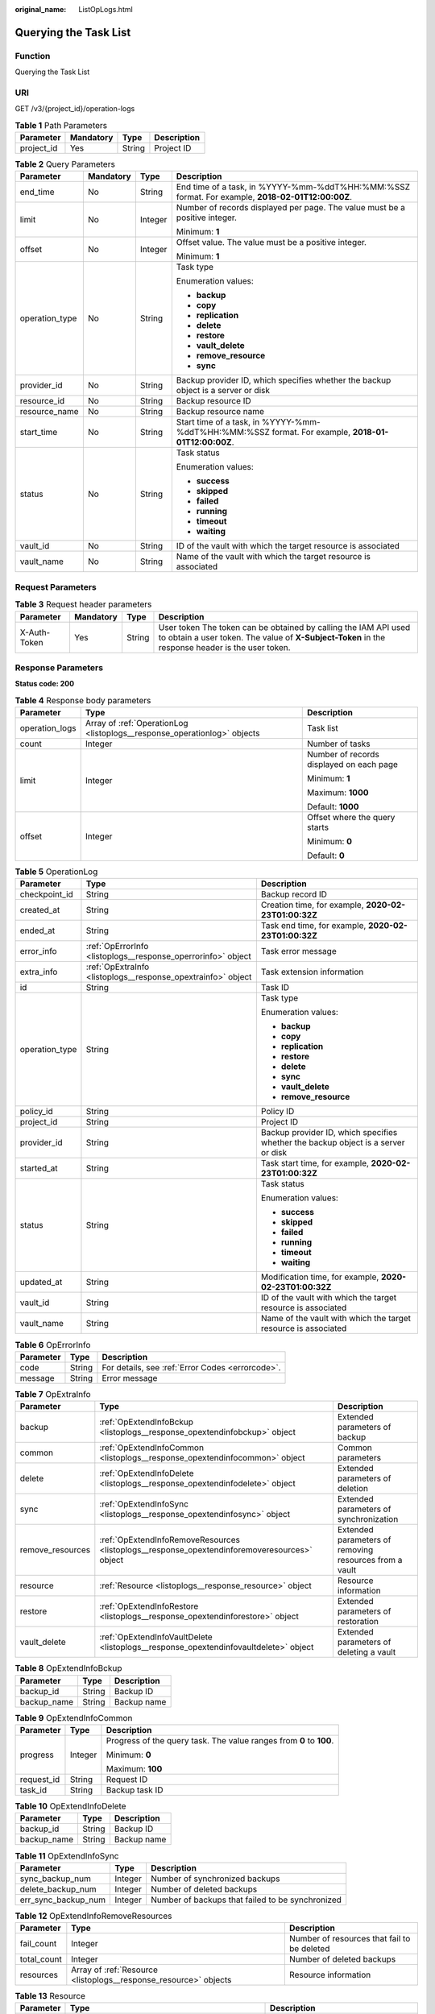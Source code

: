 :original_name: ListOpLogs.html

.. _ListOpLogs:

Querying the Task List
======================

Function
--------

Querying the Task List

URI
---

GET /v3/{project_id}/operation-logs

.. table:: **Table 1** Path Parameters

   ========== ========= ====== ===========
   Parameter  Mandatory Type   Description
   ========== ========= ====== ===========
   project_id Yes       String Project ID
   ========== ========= ====== ===========

.. table:: **Table 2** Query Parameters

   +-----------------+-----------------+-----------------+----------------------------------------------------------------------------------------------------+
   | Parameter       | Mandatory       | Type            | Description                                                                                        |
   +=================+=================+=================+====================================================================================================+
   | end_time        | No              | String          | End time of a task, in %YYYY-%mm-%ddT%HH:%MM:%SSZ format. For example, **2018-02-01T12:00:00Z**.   |
   +-----------------+-----------------+-----------------+----------------------------------------------------------------------------------------------------+
   | limit           | No              | Integer         | Number of records displayed per page. The value must be a positive integer.                        |
   |                 |                 |                 |                                                                                                    |
   |                 |                 |                 | Minimum: **1**                                                                                     |
   +-----------------+-----------------+-----------------+----------------------------------------------------------------------------------------------------+
   | offset          | No              | Integer         | Offset value. The value must be a positive integer.                                                |
   |                 |                 |                 |                                                                                                    |
   |                 |                 |                 | Minimum: **1**                                                                                     |
   +-----------------+-----------------+-----------------+----------------------------------------------------------------------------------------------------+
   | operation_type  | No              | String          | Task type                                                                                          |
   |                 |                 |                 |                                                                                                    |
   |                 |                 |                 | Enumeration values:                                                                                |
   |                 |                 |                 |                                                                                                    |
   |                 |                 |                 | -  **backup**                                                                                      |
   |                 |                 |                 |                                                                                                    |
   |                 |                 |                 | -  **copy**                                                                                        |
   |                 |                 |                 |                                                                                                    |
   |                 |                 |                 | -  **replication**                                                                                 |
   |                 |                 |                 |                                                                                                    |
   |                 |                 |                 | -  **delete**                                                                                      |
   |                 |                 |                 |                                                                                                    |
   |                 |                 |                 | -  **restore**                                                                                     |
   |                 |                 |                 |                                                                                                    |
   |                 |                 |                 | -  **vault_delete**                                                                                |
   |                 |                 |                 |                                                                                                    |
   |                 |                 |                 | -  **remove_resource**                                                                             |
   |                 |                 |                 |                                                                                                    |
   |                 |                 |                 | -  **sync**                                                                                        |
   +-----------------+-----------------+-----------------+----------------------------------------------------------------------------------------------------+
   | provider_id     | No              | String          | Backup provider ID, which specifies whether the backup object is a server or disk                  |
   +-----------------+-----------------+-----------------+----------------------------------------------------------------------------------------------------+
   | resource_id     | No              | String          | Backup resource ID                                                                                 |
   +-----------------+-----------------+-----------------+----------------------------------------------------------------------------------------------------+
   | resource_name   | No              | String          | Backup resource name                                                                               |
   +-----------------+-----------------+-----------------+----------------------------------------------------------------------------------------------------+
   | start_time      | No              | String          | Start time of a task, in %YYYY-%mm-%ddT%HH:%MM:%SSZ format. For example, **2018-01-01T12:00:00Z**. |
   +-----------------+-----------------+-----------------+----------------------------------------------------------------------------------------------------+
   | status          | No              | String          | Task status                                                                                        |
   |                 |                 |                 |                                                                                                    |
   |                 |                 |                 | Enumeration values:                                                                                |
   |                 |                 |                 |                                                                                                    |
   |                 |                 |                 | -  **success**                                                                                     |
   |                 |                 |                 |                                                                                                    |
   |                 |                 |                 | -  **skipped**                                                                                     |
   |                 |                 |                 |                                                                                                    |
   |                 |                 |                 | -  **failed**                                                                                      |
   |                 |                 |                 |                                                                                                    |
   |                 |                 |                 | -  **running**                                                                                     |
   |                 |                 |                 |                                                                                                    |
   |                 |                 |                 | -  **timeout**                                                                                     |
   |                 |                 |                 |                                                                                                    |
   |                 |                 |                 | -  **waiting**                                                                                     |
   +-----------------+-----------------+-----------------+----------------------------------------------------------------------------------------------------+
   | vault_id        | No              | String          | ID of the vault with which the target resource is associated                                       |
   +-----------------+-----------------+-----------------+----------------------------------------------------------------------------------------------------+
   | vault_name      | No              | String          | Name of the vault with which the target resource is associated                                     |
   +-----------------+-----------------+-----------------+----------------------------------------------------------------------------------------------------+

Request Parameters
------------------

.. table:: **Table 3** Request header parameters

   +--------------+-----------+--------+---------------------------------------------------------------------------------------------------------------------------------------------------------------------+
   | Parameter    | Mandatory | Type   | Description                                                                                                                                                         |
   +==============+===========+========+=====================================================================================================================================================================+
   | X-Auth-Token | Yes       | String | User token The token can be obtained by calling the IAM API used to obtain a user token. The value of **X-Subject-Token** in the response header is the user token. |
   +--------------+-----------+--------+---------------------------------------------------------------------------------------------------------------------------------------------------------------------+

Response Parameters
-------------------

**Status code: 200**

.. table:: **Table 4** Response body parameters

   +-----------------------+--------------------------------------------------------------------------+------------------------------------------+
   | Parameter             | Type                                                                     | Description                              |
   +=======================+==========================================================================+==========================================+
   | operation_logs        | Array of :ref:`OperationLog <listoplogs__response_operationlog>` objects | Task list                                |
   +-----------------------+--------------------------------------------------------------------------+------------------------------------------+
   | count                 | Integer                                                                  | Number of tasks                          |
   +-----------------------+--------------------------------------------------------------------------+------------------------------------------+
   | limit                 | Integer                                                                  | Number of records displayed on each page |
   |                       |                                                                          |                                          |
   |                       |                                                                          | Minimum: **1**                           |
   |                       |                                                                          |                                          |
   |                       |                                                                          | Maximum: **1000**                        |
   |                       |                                                                          |                                          |
   |                       |                                                                          | Default: **1000**                        |
   +-----------------------+--------------------------------------------------------------------------+------------------------------------------+
   | offset                | Integer                                                                  | Offset where the query starts            |
   |                       |                                                                          |                                          |
   |                       |                                                                          | Minimum: **0**                           |
   |                       |                                                                          |                                          |
   |                       |                                                                          | Default: **0**                           |
   +-----------------------+--------------------------------------------------------------------------+------------------------------------------+

.. _listoplogs__response_operationlog:

.. table:: **Table 5** OperationLog

   +-----------------------+--------------------------------------------------------------+-----------------------------------------------------------------------------------+
   | Parameter             | Type                                                         | Description                                                                       |
   +=======================+==============================================================+===================================================================================+
   | checkpoint_id         | String                                                       | Backup record ID                                                                  |
   +-----------------------+--------------------------------------------------------------+-----------------------------------------------------------------------------------+
   | created_at            | String                                                       | Creation time, for example, **2020-02-23T01:00:32Z**                              |
   +-----------------------+--------------------------------------------------------------+-----------------------------------------------------------------------------------+
   | ended_at              | String                                                       | Task end time, for example, **2020-02-23T01:00:32Z**                              |
   +-----------------------+--------------------------------------------------------------+-----------------------------------------------------------------------------------+
   | error_info            | :ref:`OpErrorInfo <listoplogs__response_operrorinfo>` object | Task error message                                                                |
   +-----------------------+--------------------------------------------------------------+-----------------------------------------------------------------------------------+
   | extra_info            | :ref:`OpExtraInfo <listoplogs__response_opextrainfo>` object | Task extension information                                                        |
   +-----------------------+--------------------------------------------------------------+-----------------------------------------------------------------------------------+
   | id                    | String                                                       | Task ID                                                                           |
   +-----------------------+--------------------------------------------------------------+-----------------------------------------------------------------------------------+
   | operation_type        | String                                                       | Task type                                                                         |
   |                       |                                                              |                                                                                   |
   |                       |                                                              | Enumeration values:                                                               |
   |                       |                                                              |                                                                                   |
   |                       |                                                              | -  **backup**                                                                     |
   |                       |                                                              |                                                                                   |
   |                       |                                                              | -  **copy**                                                                       |
   |                       |                                                              |                                                                                   |
   |                       |                                                              | -  **replication**                                                                |
   |                       |                                                              |                                                                                   |
   |                       |                                                              | -  **restore**                                                                    |
   |                       |                                                              |                                                                                   |
   |                       |                                                              | -  **delete**                                                                     |
   |                       |                                                              |                                                                                   |
   |                       |                                                              | -  **sync**                                                                       |
   |                       |                                                              |                                                                                   |
   |                       |                                                              | -  **vault_delete**                                                               |
   |                       |                                                              |                                                                                   |
   |                       |                                                              | -  **remove_resource**                                                            |
   +-----------------------+--------------------------------------------------------------+-----------------------------------------------------------------------------------+
   | policy_id             | String                                                       | Policy ID                                                                         |
   +-----------------------+--------------------------------------------------------------+-----------------------------------------------------------------------------------+
   | project_id            | String                                                       | Project ID                                                                        |
   +-----------------------+--------------------------------------------------------------+-----------------------------------------------------------------------------------+
   | provider_id           | String                                                       | Backup provider ID, which specifies whether the backup object is a server or disk |
   +-----------------------+--------------------------------------------------------------+-----------------------------------------------------------------------------------+
   | started_at            | String                                                       | Task start time, for example, **2020-02-23T01:00:32Z**                            |
   +-----------------------+--------------------------------------------------------------+-----------------------------------------------------------------------------------+
   | status                | String                                                       | Task status                                                                       |
   |                       |                                                              |                                                                                   |
   |                       |                                                              | Enumeration values:                                                               |
   |                       |                                                              |                                                                                   |
   |                       |                                                              | -  **success**                                                                    |
   |                       |                                                              |                                                                                   |
   |                       |                                                              | -  **skipped**                                                                    |
   |                       |                                                              |                                                                                   |
   |                       |                                                              | -  **failed**                                                                     |
   |                       |                                                              |                                                                                   |
   |                       |                                                              | -  **running**                                                                    |
   |                       |                                                              |                                                                                   |
   |                       |                                                              | -  **timeout**                                                                    |
   |                       |                                                              |                                                                                   |
   |                       |                                                              | -  **waiting**                                                                    |
   +-----------------------+--------------------------------------------------------------+-----------------------------------------------------------------------------------+
   | updated_at            | String                                                       | Modification time, for example, **2020-02-23T01:00:32Z**                          |
   +-----------------------+--------------------------------------------------------------+-----------------------------------------------------------------------------------+
   | vault_id              | String                                                       | ID of the vault with which the target resource is associated                      |
   +-----------------------+--------------------------------------------------------------+-----------------------------------------------------------------------------------+
   | vault_name            | String                                                       | Name of the vault with which the target resource is associated                    |
   +-----------------------+--------------------------------------------------------------+-----------------------------------------------------------------------------------+

.. _listoplogs__response_operrorinfo:

.. table:: **Table 6** OpErrorInfo

   ========= ====== ================================================
   Parameter Type   Description
   ========= ====== ================================================
   code      String For details, see :ref:`Error Codes <errorcode>`.
   message   String Error message
   ========= ====== ================================================

.. _listoplogs__response_opextrainfo:

.. table:: **Table 7** OpExtraInfo

   +------------------+----------------------------------------------------------------------------------------------+--------------------------------------------------------+
   | Parameter        | Type                                                                                         | Description                                            |
   +==================+==============================================================================================+========================================================+
   | backup           | :ref:`OpExtendInfoBckup <listoplogs__response_opextendinfobckup>` object                     | Extended parameters of backup                          |
   +------------------+----------------------------------------------------------------------------------------------+--------------------------------------------------------+
   | common           | :ref:`OpExtendInfoCommon <listoplogs__response_opextendinfocommon>` object                   | Common parameters                                      |
   +------------------+----------------------------------------------------------------------------------------------+--------------------------------------------------------+
   | delete           | :ref:`OpExtendInfoDelete <listoplogs__response_opextendinfodelete>` object                   | Extended parameters of deletion                        |
   +------------------+----------------------------------------------------------------------------------------------+--------------------------------------------------------+
   | sync             | :ref:`OpExtendInfoSync <listoplogs__response_opextendinfosync>` object                       | Extended parameters of synchronization                 |
   +------------------+----------------------------------------------------------------------------------------------+--------------------------------------------------------+
   | remove_resources | :ref:`OpExtendInfoRemoveResources <listoplogs__response_opextendinforemoveresources>` object | Extended parameters of removing resources from a vault |
   +------------------+----------------------------------------------------------------------------------------------+--------------------------------------------------------+
   | resource         | :ref:`Resource <listoplogs__response_resource>` object                                       | Resource information                                   |
   +------------------+----------------------------------------------------------------------------------------------+--------------------------------------------------------+
   | restore          | :ref:`OpExtendInfoRestore <listoplogs__response_opextendinforestore>` object                 | Extended parameters of restoration                     |
   +------------------+----------------------------------------------------------------------------------------------+--------------------------------------------------------+
   | vault_delete     | :ref:`OpExtendInfoVaultDelete <listoplogs__response_opextendinfovaultdelete>` object         | Extended parameters of deleting a vault                |
   +------------------+----------------------------------------------------------------------------------------------+--------------------------------------------------------+

.. _listoplogs__response_opextendinfobckup:

.. table:: **Table 8** OpExtendInfoBckup

   =========== ====== ===========
   Parameter   Type   Description
   =========== ====== ===========
   backup_id   String Backup ID
   backup_name String Backup name
   =========== ====== ===========

.. _listoplogs__response_opextendinfocommon:

.. table:: **Table 9** OpExtendInfoCommon

   +-----------------------+-----------------------+---------------------------------------------------------------------+
   | Parameter             | Type                  | Description                                                         |
   +=======================+=======================+=====================================================================+
   | progress              | Integer               | Progress of the query task. The value ranges from **0** to **100**. |
   |                       |                       |                                                                     |
   |                       |                       | Minimum: **0**                                                      |
   |                       |                       |                                                                     |
   |                       |                       | Maximum: **100**                                                    |
   +-----------------------+-----------------------+---------------------------------------------------------------------+
   | request_id            | String                | Request ID                                                          |
   +-----------------------+-----------------------+---------------------------------------------------------------------+
   | task_id               | String                | Backup task ID                                                      |
   +-----------------------+-----------------------+---------------------------------------------------------------------+

.. _listoplogs__response_opextendinfodelete:

.. table:: **Table 10** OpExtendInfoDelete

   =========== ====== ===========
   Parameter   Type   Description
   =========== ====== ===========
   backup_id   String Backup ID
   backup_name String Backup name
   =========== ====== ===========

.. _listoplogs__response_opextendinfosync:

.. table:: **Table 11** OpExtendInfoSync

   +---------------------+---------+--------------------------------------------------+
   | Parameter           | Type    | Description                                      |
   +=====================+=========+==================================================+
   | sync_backup_num     | Integer | Number of synchronized backups                   |
   +---------------------+---------+--------------------------------------------------+
   | delete_backup_num   | Integer | Number of deleted backups                        |
   +---------------------+---------+--------------------------------------------------+
   | err_sync_backup_num | Integer | Number of backups that failed to be synchronized |
   +---------------------+---------+--------------------------------------------------+

.. _listoplogs__response_opextendinforemoveresources:

.. table:: **Table 12** OpExtendInfoRemoveResources

   +-------------+------------------------------------------------------------------+---------------------------------------------+
   | Parameter   | Type                                                             | Description                                 |
   +=============+==================================================================+=============================================+
   | fail_count  | Integer                                                          | Number of resources that fail to be deleted |
   +-------------+------------------------------------------------------------------+---------------------------------------------+
   | total_count | Integer                                                          | Number of deleted backups                   |
   +-------------+------------------------------------------------------------------+---------------------------------------------+
   | resources   | Array of :ref:`Resource <listoplogs__response_resource>` objects | Resource information                        |
   +-------------+------------------------------------------------------------------+---------------------------------------------+

.. _listoplogs__response_resource:

.. table:: **Table 13** Resource

   +-----------------------+--------------------------------------------------------------------------+---------------------------------------------------------------------------------------------------+
   | Parameter             | Type                                                                     | Description                                                                                       |
   +=======================+==========================================================================+===================================================================================================+
   | extra_info            | :ref:`ResourceExtraInfo <listoplogs__response_resourceextrainfo>` object | Extra information of the resource                                                                 |
   +-----------------------+--------------------------------------------------------------------------+---------------------------------------------------------------------------------------------------+
   | id                    | String                                                                   | ID of the resource to be backed up                                                                |
   +-----------------------+--------------------------------------------------------------------------+---------------------------------------------------------------------------------------------------+
   | name                  | String                                                                   | Name of the resource to be backed up. The value consists of 0 to 255 characters.                  |
   |                       |                                                                          |                                                                                                   |
   |                       |                                                                          | Minimum: **0**                                                                                    |
   |                       |                                                                          |                                                                                                   |
   |                       |                                                                          | Maximum: **255**                                                                                  |
   +-----------------------+--------------------------------------------------------------------------+---------------------------------------------------------------------------------------------------+
   | type                  | String                                                                   | Type of the resource to be backed up, which can be **OS::Nova::Server** or **OS::Cinder::Volume** |
   +-----------------------+--------------------------------------------------------------------------+---------------------------------------------------------------------------------------------------+

.. _listoplogs__response_resourceextrainfo:

.. table:: **Table 14** ResourceExtraInfo

   +-----------------+------------------+---------------------------------------------------------------------------------------------------------------------------------------------------------------------------------------------------------------------------------------------------------------------------------------------+
   | Parameter       | Type             | Description                                                                                                                                                                                                                                                                                 |
   +=================+==================+=============================================================================================================================================================================================================================================================================================+
   | exclude_volumes | Array of strings | IDs of the disks that will not be backed up. This parameter is used when servers are added to a vault, which include all server disks. But some disks do not need to be backed up. Or in case that a server was previously added and some disks on this server do not need to be backed up. |
   +-----------------+------------------+---------------------------------------------------------------------------------------------------------------------------------------------------------------------------------------------------------------------------------------------------------------------------------------------+

.. _listoplogs__response_opextendinforestore:

.. table:: **Table 15** OpExtendInfoRestore

   ==================== ====== ===================================
   Parameter            Type   Description
   ==================== ====== ===================================
   backup_id            String Backup ID
   backup_name          String Backup name
   target_resource_id   String ID of the resource to be restored
   target_resource_name String Name of the resource to be restored
   ==================== ====== ===================================

.. _listoplogs__response_opextendinfovaultdelete:

.. table:: **Table 16** OpExtendInfoVaultDelete

   +-------------+---------+----------------------------------------------------------+
   | Parameter   | Type    | Description                                              |
   +=============+=========+==========================================================+
   | fail_count  | Integer | Number of resources that fail to be deleted in this task |
   +-------------+---------+----------------------------------------------------------+
   | total_count | Integer | Number of backups deleted in this task                   |
   +-------------+---------+----------------------------------------------------------+

**Status code: 404**

.. table:: **Table 17** Response body parameters

   +-----------------------+----------------------------------------------------------------------------+------------------------------------------+
   | Parameter             | Type                                                                       | Description                              |
   +=======================+============================================================================+==========================================+
   | operation_logs        | Array of :ref:`OperationLog <listoplogs__response_operationlog_1>` objects | Task list                                |
   +-----------------------+----------------------------------------------------------------------------+------------------------------------------+
   | count                 | Integer                                                                    | Number of tasks                          |
   +-----------------------+----------------------------------------------------------------------------+------------------------------------------+
   | limit                 | Integer                                                                    | Number of records displayed on each page |
   |                       |                                                                            |                                          |
   |                       |                                                                            | Minimum: **1**                           |
   |                       |                                                                            |                                          |
   |                       |                                                                            | Maximum: **1000**                        |
   |                       |                                                                            |                                          |
   |                       |                                                                            | Default: **1000**                        |
   +-----------------------+----------------------------------------------------------------------------+------------------------------------------+
   | offset                | Integer                                                                    | Offset where the query starts            |
   |                       |                                                                            |                                          |
   |                       |                                                                            | Minimum: **0**                           |
   |                       |                                                                            |                                          |
   |                       |                                                                            | Default: **0**                           |
   +-----------------------+----------------------------------------------------------------------------+------------------------------------------+

.. _listoplogs__response_operationlog_1:

.. table:: **Table 18** OperationLog

   +-----------------------+----------------------------------------------------------------+-----------------------------------------------------------------------------------+
   | Parameter             | Type                                                           | Description                                                                       |
   +=======================+================================================================+===================================================================================+
   | checkpoint_id         | String                                                         | Backup record ID                                                                  |
   +-----------------------+----------------------------------------------------------------+-----------------------------------------------------------------------------------+
   | created_at            | String                                                         | Creation time, for example, **2020-02-23T01:00:32Z**                              |
   +-----------------------+----------------------------------------------------------------+-----------------------------------------------------------------------------------+
   | ended_at              | String                                                         | Task end time, for example, **2020-02-23T01:00:32Z**                              |
   +-----------------------+----------------------------------------------------------------+-----------------------------------------------------------------------------------+
   | error_info            | :ref:`OpErrorInfo <listoplogs__response_operrorinfo_1>` object | Task error message                                                                |
   +-----------------------+----------------------------------------------------------------+-----------------------------------------------------------------------------------+
   | extra_info            | :ref:`OpExtraInfo <listoplogs__response_opextrainfo_1>` object | Task extension information                                                        |
   +-----------------------+----------------------------------------------------------------+-----------------------------------------------------------------------------------+
   | id                    | String                                                         | Task ID                                                                           |
   +-----------------------+----------------------------------------------------------------+-----------------------------------------------------------------------------------+
   | operation_type        | String                                                         | Task type                                                                         |
   |                       |                                                                |                                                                                   |
   |                       |                                                                | Enumeration values:                                                               |
   |                       |                                                                |                                                                                   |
   |                       |                                                                | -  **backup**                                                                     |
   |                       |                                                                |                                                                                   |
   |                       |                                                                | -  **copy**                                                                       |
   |                       |                                                                |                                                                                   |
   |                       |                                                                | -  **replication**                                                                |
   |                       |                                                                |                                                                                   |
   |                       |                                                                | -  **restore**                                                                    |
   |                       |                                                                |                                                                                   |
   |                       |                                                                | -  **delete**                                                                     |
   |                       |                                                                |                                                                                   |
   |                       |                                                                | -  **sync**                                                                       |
   |                       |                                                                |                                                                                   |
   |                       |                                                                | -  **vault_delete**                                                               |
   |                       |                                                                |                                                                                   |
   |                       |                                                                | -  **remove_resource**                                                            |
   +-----------------------+----------------------------------------------------------------+-----------------------------------------------------------------------------------+
   | policy_id             | String                                                         | Policy ID                                                                         |
   +-----------------------+----------------------------------------------------------------+-----------------------------------------------------------------------------------+
   | project_id            | String                                                         | Project ID                                                                        |
   +-----------------------+----------------------------------------------------------------+-----------------------------------------------------------------------------------+
   | provider_id           | String                                                         | Backup provider ID, which specifies whether the backup object is a server or disk |
   +-----------------------+----------------------------------------------------------------+-----------------------------------------------------------------------------------+
   | started_at            | String                                                         | Task start time, for example, **2020-02-23T01:00:32Z**                            |
   +-----------------------+----------------------------------------------------------------+-----------------------------------------------------------------------------------+
   | status                | String                                                         | Task status                                                                       |
   |                       |                                                                |                                                                                   |
   |                       |                                                                | Enumeration values:                                                               |
   |                       |                                                                |                                                                                   |
   |                       |                                                                | -  **success**                                                                    |
   |                       |                                                                |                                                                                   |
   |                       |                                                                | -  **skipped**                                                                    |
   |                       |                                                                |                                                                                   |
   |                       |                                                                | -  **failed**                                                                     |
   |                       |                                                                |                                                                                   |
   |                       |                                                                | -  **running**                                                                    |
   |                       |                                                                |                                                                                   |
   |                       |                                                                | -  **timeout**                                                                    |
   |                       |                                                                |                                                                                   |
   |                       |                                                                | -  **waiting**                                                                    |
   +-----------------------+----------------------------------------------------------------+-----------------------------------------------------------------------------------+
   | updated_at            | String                                                         | Modification time, for example, **2020-02-23T01:00:32Z**                          |
   +-----------------------+----------------------------------------------------------------+-----------------------------------------------------------------------------------+
   | vault_id              | String                                                         | ID of the vault with which the target resource is associated                      |
   +-----------------------+----------------------------------------------------------------+-----------------------------------------------------------------------------------+
   | vault_name            | String                                                         | Name of the vault with which the target resource is associated                    |
   +-----------------------+----------------------------------------------------------------+-----------------------------------------------------------------------------------+

.. _listoplogs__response_operrorinfo_1:

.. table:: **Table 19** OpErrorInfo

   ========= ====== ================================================
   Parameter Type   Description
   ========= ====== ================================================
   code      String For details, see :ref:`Error Codes <errorcode>`.
   message   String Error message
   ========= ====== ================================================

.. _listoplogs__response_opextrainfo_1:

.. table:: **Table 20** OpExtraInfo

   +------------------+------------------------------------------------------------------------------------------------+--------------------------------------------------------+
   | Parameter        | Type                                                                                           | Description                                            |
   +==================+================================================================================================+========================================================+
   | backup           | :ref:`OpExtendInfoBckup <listoplogs__response_opextendinfobckup_1>` object                     | Extended parameters of backup                          |
   +------------------+------------------------------------------------------------------------------------------------+--------------------------------------------------------+
   | common           | :ref:`OpExtendInfoCommon <listoplogs__response_opextendinfocommon_1>` object                   | Common parameters                                      |
   +------------------+------------------------------------------------------------------------------------------------+--------------------------------------------------------+
   | delete           | :ref:`OpExtendInfoDelete <listoplogs__response_opextendinfodelete_1>` object                   | Extended parameters of deletion                        |
   +------------------+------------------------------------------------------------------------------------------------+--------------------------------------------------------+
   | sync             | :ref:`OpExtendInfoSync <listoplogs__response_opextendinfosync_1>` object                       | Extended parameters of synchronization                 |
   +------------------+------------------------------------------------------------------------------------------------+--------------------------------------------------------+
   | remove_resources | :ref:`OpExtendInfoRemoveResources <listoplogs__response_opextendinforemoveresources_1>` object | Extended parameters of removing resources from a vault |
   +------------------+------------------------------------------------------------------------------------------------+--------------------------------------------------------+
   | resource         | :ref:`Resource <listoplogs__response_resource_1>` object                                       | Resource information                                   |
   +------------------+------------------------------------------------------------------------------------------------+--------------------------------------------------------+
   | restore          | :ref:`OpExtendInfoRestore <listoplogs__response_opextendinforestore_1>` object                 | Extended parameters of restoration                     |
   +------------------+------------------------------------------------------------------------------------------------+--------------------------------------------------------+
   | vault_delete     | :ref:`OpExtendInfoVaultDelete <listoplogs__response_opextendinfovaultdelete_1>` object         | Extended parameters of deleting a vault                |
   +------------------+------------------------------------------------------------------------------------------------+--------------------------------------------------------+

.. _listoplogs__response_opextendinfobckup_1:

.. table:: **Table 21** OpExtendInfoBckup

   =========== ====== ===========
   Parameter   Type   Description
   =========== ====== ===========
   backup_id   String Backup ID
   backup_name String Backup name
   =========== ====== ===========

.. _listoplogs__response_opextendinfocommon_1:

.. table:: **Table 22** OpExtendInfoCommon

   +-----------------------+-----------------------+---------------------------------------------------------------------+
   | Parameter             | Type                  | Description                                                         |
   +=======================+=======================+=====================================================================+
   | progress              | Integer               | Progress of the query task. The value ranges from **0** to **100**. |
   |                       |                       |                                                                     |
   |                       |                       | Minimum: **0**                                                      |
   |                       |                       |                                                                     |
   |                       |                       | Maximum: **100**                                                    |
   +-----------------------+-----------------------+---------------------------------------------------------------------+
   | request_id            | String                | Request ID                                                          |
   +-----------------------+-----------------------+---------------------------------------------------------------------+
   | task_id               | String                | Backup task ID                                                      |
   +-----------------------+-----------------------+---------------------------------------------------------------------+

.. _listoplogs__response_opextendinfodelete_1:

.. table:: **Table 23** OpExtendInfoDelete

   =========== ====== ===========
   Parameter   Type   Description
   =========== ====== ===========
   backup_id   String Backup ID
   backup_name String Backup name
   =========== ====== ===========

.. _listoplogs__response_opextendinfosync_1:

.. table:: **Table 24** OpExtendInfoSync

   +---------------------+---------+--------------------------------------------------+
   | Parameter           | Type    | Description                                      |
   +=====================+=========+==================================================+
   | sync_backup_num     | Integer | Number of synchronized backups                   |
   +---------------------+---------+--------------------------------------------------+
   | delete_backup_num   | Integer | Number of deleted backups                        |
   +---------------------+---------+--------------------------------------------------+
   | err_sync_backup_num | Integer | Number of backups that failed to be synchronized |
   +---------------------+---------+--------------------------------------------------+

.. _listoplogs__response_opextendinforemoveresources_1:

.. table:: **Table 25** OpExtendInfoRemoveResources

   +-------------+--------------------------------------------------------------------+---------------------------------------------+
   | Parameter   | Type                                                               | Description                                 |
   +=============+====================================================================+=============================================+
   | fail_count  | Integer                                                            | Number of resources that fail to be deleted |
   +-------------+--------------------------------------------------------------------+---------------------------------------------+
   | total_count | Integer                                                            | Number of deleted backups                   |
   +-------------+--------------------------------------------------------------------+---------------------------------------------+
   | resources   | Array of :ref:`Resource <listoplogs__response_resource_1>` objects | Resource information                        |
   +-------------+--------------------------------------------------------------------+---------------------------------------------+

.. _listoplogs__response_resource_1:

.. table:: **Table 26** Resource

   +-----------------------+----------------------------------------------------------------------------+---------------------------------------------------------------------------------------------------+
   | Parameter             | Type                                                                       | Description                                                                                       |
   +=======================+============================================================================+===================================================================================================+
   | extra_info            | :ref:`ResourceExtraInfo <listoplogs__response_resourceextrainfo_1>` object | Extra information of the resource                                                                 |
   +-----------------------+----------------------------------------------------------------------------+---------------------------------------------------------------------------------------------------+
   | id                    | String                                                                     | ID of the resource to be backed up                                                                |
   +-----------------------+----------------------------------------------------------------------------+---------------------------------------------------------------------------------------------------+
   | name                  | String                                                                     | Name of the resource to be backed up. The value consists of 0 to 255 characters.                  |
   |                       |                                                                            |                                                                                                   |
   |                       |                                                                            | Minimum: **0**                                                                                    |
   |                       |                                                                            |                                                                                                   |
   |                       |                                                                            | Maximum: **255**                                                                                  |
   +-----------------------+----------------------------------------------------------------------------+---------------------------------------------------------------------------------------------------+
   | type                  | String                                                                     | Type of the resource to be backed up, which can be **OS::Nova::Server** or **OS::Cinder::Volume** |
   +-----------------------+----------------------------------------------------------------------------+---------------------------------------------------------------------------------------------------+

.. _listoplogs__response_resourceextrainfo_1:

.. table:: **Table 27** ResourceExtraInfo

   +-----------------+------------------+---------------------------------------------------------------------------------------------------------------------------------------------------------------------------------------------------------------------------------------------------------------------------------------------+
   | Parameter       | Type             | Description                                                                                                                                                                                                                                                                                 |
   +=================+==================+=============================================================================================================================================================================================================================================================================================+
   | exclude_volumes | Array of strings | IDs of the disks that will not be backed up. This parameter is used when servers are added to a vault, which include all server disks. But some disks do not need to be backed up. Or in case that a server was previously added and some disks on this server do not need to be backed up. |
   +-----------------+------------------+---------------------------------------------------------------------------------------------------------------------------------------------------------------------------------------------------------------------------------------------------------------------------------------------+

.. _listoplogs__response_opextendinforestore_1:

.. table:: **Table 28** OpExtendInfoRestore

   ==================== ====== ===================================
   Parameter            Type   Description
   ==================== ====== ===================================
   backup_id            String Backup ID
   backup_name          String Backup name
   target_resource_id   String ID of the resource to be restored
   target_resource_name String Name of the resource to be restored
   ==================== ====== ===================================

.. _listoplogs__response_opextendinfovaultdelete_1:

.. table:: **Table 29** OpExtendInfoVaultDelete

   +-------------+---------+----------------------------------------------------------+
   | Parameter   | Type    | Description                                              |
   +=============+=========+==========================================================+
   | fail_count  | Integer | Number of resources that fail to be deleted in this task |
   +-------------+---------+----------------------------------------------------------+
   | total_count | Integer | Number of backups deleted in this task                   |
   +-------------+---------+----------------------------------------------------------+

Example Requests
----------------

.. code-block:: text

   GET https://{endpoint}/v3/{project_id}/operation-logs

Example Responses
-----------------

**Status code: 200**

OK

.. code-block::

   {
     "count" : 1,
     "operation_logs" : [ {
       "status" : "success",
       "provider_id" : "0daac4c5-6707-4851-97ba-169e36266b66",
       "checkpoint_id" : "b432511f-d889-428f-8b0e-5f47c524c6b6",
       "updated_at" : "2019-05-23T14:35:23.584+00:00",
       "error_info" : {
         "message" : "",
         "code" : ""
       },
       "started_at" : "2019-05-23T14:31:36.007+00:00",
       "id" : "4827f2da-b008-4507-ab7d-42d0df5ed912",
       "extra_info" : {
         "resource" : {
           "type" : "OS::Nova::Server",
           "id" : "1dab32fa-ebf2-415a-ab0b-eabe6353bc86",
           "name" : "ECS-0001"
         },
         "backup" : {
           "backup_name" : "manualbk_backup",
           "backup_id" : "0e5d0ef6-7f0a-4890-b98c-cb12490e31c1"
         },
         "common" : {
           "progress" : 100,
           "request_id" : "req-cdb98cc4-e87b-4f40-9b4a-57ec036620bc"
         }
       },
       "ended_at" : "2019-05-23T14:35:23.511+00:00",
       "created_at" : "2019-05-23T14:31:36.039+00:00",
       "operation_type" : "backup",
       "project_id" : "04f1829c788037ac2fb8c01eb2b04b95"
     } ]
   }

Status Codes
------------

=========== ===========
Status Code Description
=========== ===========
200         OK
404         Not Found
=========== ===========

Error Codes
-----------

See :ref:`Error Codes <errorcode>`.
